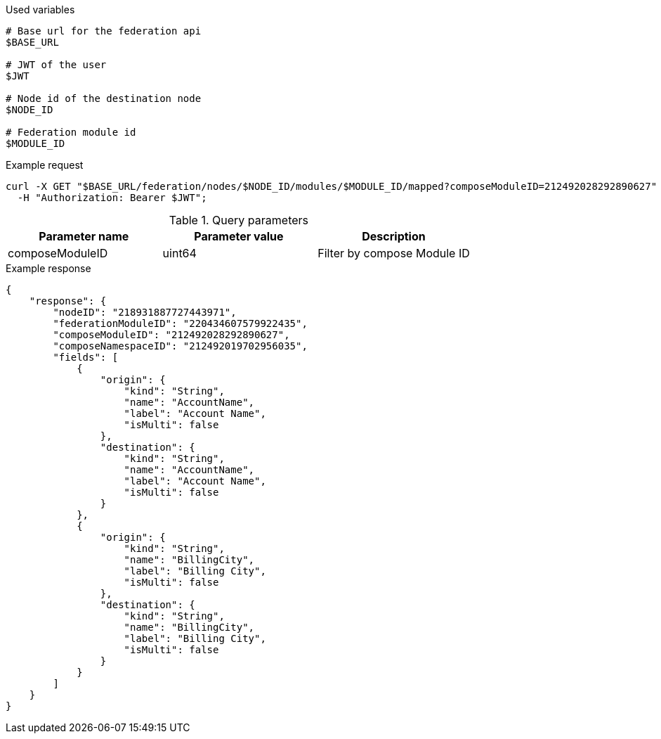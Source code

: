 .Used variables
[source,bash]
----
# Base url for the federation api
$BASE_URL

# JWT of the user
$JWT

# Node id of the destination node
$NODE_ID

# Federation module id
$MODULE_ID
----

.Example request
[source,bash]
----
curl -X GET "$BASE_URL/federation/nodes/$NODE_ID/modules/$MODULE_ID/mapped?composeModuleID=212492028292890627" \
  -H "Authorization: Bearer $JWT";
----

.Query parameters
[Attributes]
|===
|Parameter name|Parameter value|Description

|composeModuleID|uint64|Filter by compose Module ID
|===


.Example response
[source,bash]
----
{
    "response": {
        "nodeID": "218931887727443971",
        "federationModuleID": "220434607579922435",
        "composeModuleID": "212492028292890627",
        "composeNamespaceID": "212492019702956035",
        "fields": [
            {
                "origin": {
                    "kind": "String",
                    "name": "AccountName",
                    "label": "Account Name",
                    "isMulti": false
                },
                "destination": {
                    "kind": "String",
                    "name": "AccountName",
                    "label": "Account Name",
                    "isMulti": false
                }
            },
            {
                "origin": {
                    "kind": "String",
                    "name": "BillingCity",
                    "label": "Billing City",
                    "isMulti": false
                },
                "destination": {
                    "kind": "String",
                    "name": "BillingCity",
                    "label": "Billing City",
                    "isMulti": false
                }
            }
        ]
    }
}
----

